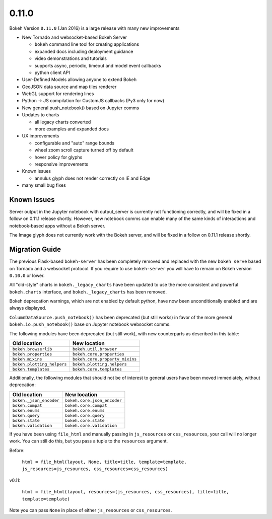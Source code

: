 .. _release-0-11-0:

0.11.0
======

Bokeh Version ``0.11.0`` (Jan 2016) is a large release with many new improvements

* New Tornado and websocket-based Bokeh Server

  - ``bokeh`` command line tool for creating applications
  - expanded docs including deployment guidance
  - video demonstrations and tutorials
  - supports async, periodic, timeout and model event callbacks
  - python client API

* User-Defined Models allowing anyone to extend Bokeh
* GeoJSON data source and map tiles renderer
* WebGL support for rendering lines
* Python -> JS compilation for CustomJS callbacks (Py3 only for now)
* New general push_notebook() based on Jupyter comms
* Updates to charts

  - all legacy charts converted
  - more examples and expanded docs

* UX improvements

  - configurable and "auto" range bounds
  - wheel zoom scroll capture turned off by default
  - hover policy for glyphs
  - responsive improvements

* Known issues

  - annulus glyph does not render correctly on IE and Edge

* many small bug fixes

Known Issues
------------

Server output in the Jupyter notebook with output_server is currently not
functioning correctly, and will be fixed in a follow on 0.11.1 release
shortly. However, new notebook comms can enable many of the same kinds
of interactions and notebook-based apps without a Bokeh server.

The Image glyph does not currently work with the Bokeh server, and will be
fixed in a follow on 0.11.1 release shortly.

.. _release-0-11-0-migration:

Migration Guide
---------------

The previous Flask-based ``bokeh-server`` has been completely removed and
replaced with the new ``bokeh serve`` based on Tornado and a websocket
protocol. If you require to use ``bokeh-server`` you will have to remain on
Bokeh version ``0.10.0`` or lower.

All "old-style" charts in ``bokeh._legacy_charts`` have been updated to use
the more consistent and powerful ``bokeh.charts`` interface, and
``bokeh._legacy_charts`` has been removed.

Bokeh deprecation warnings, which are not enabled by default python, have
now been unconditionally enabled and are always displayed.

``ColumnDataSource.push_notebook()`` has been deprecated (but still works)
in favor of the more general ``bokeh.io.push_notebook()`` base on Jupyter
notebook websocket comms.

The following modules have been deprecated (but still work), with
new counterparts as described in this table:

========================== ==============================
Old location               New location
========================== ==============================
``bokeh.browserlib``       ``bokeh.util.browser``
``bokeh.properties``       ``bokeh.core.properties``
``bokeh.mixins``           ``bokeh.core.property_mixins``
``bokeh.plotting_helpers`` ``bokeh.plotting.helpers``
``bokeh.templates``        ``bokeh.core.templates``
========================== ==============================

Additionally, the following modules that should not be of interest to
general users have been moved immediately, without deprecation:

========================== ==============================
Old location               New location
========================== ==============================
``bokeh._json_encoder``    ``bokeh.core.json_encoder``
``bokeh.compat``           ``bokeh.core.compat``
``bokeh.enums``            ``bokeh.core.enums``
``bokeh.query``            ``bokeh.core.query``
``bokeh.state``            ``bokeh.core.state``
``bokeh.validation``       ``bokeh.core.validation``
========================== ==============================

If you have been using ``file_html`` and manually passing in
``js_resources`` or ``css_resources``, your call will no longer
work. You can still do this, but you pass a tuple to the ``resources``
argument.

Before:

  ``html = file_html(layout, None, title=title, template=template, js_resources=js_resources, css_resources=css_resources)``

v0.11:

  ``html = file_html(layout, resources=(js_resources, css_resources), title=title, template=template)``

Note you can pass ``None`` in place of either ``js_resources`` or ``css_resources``.
